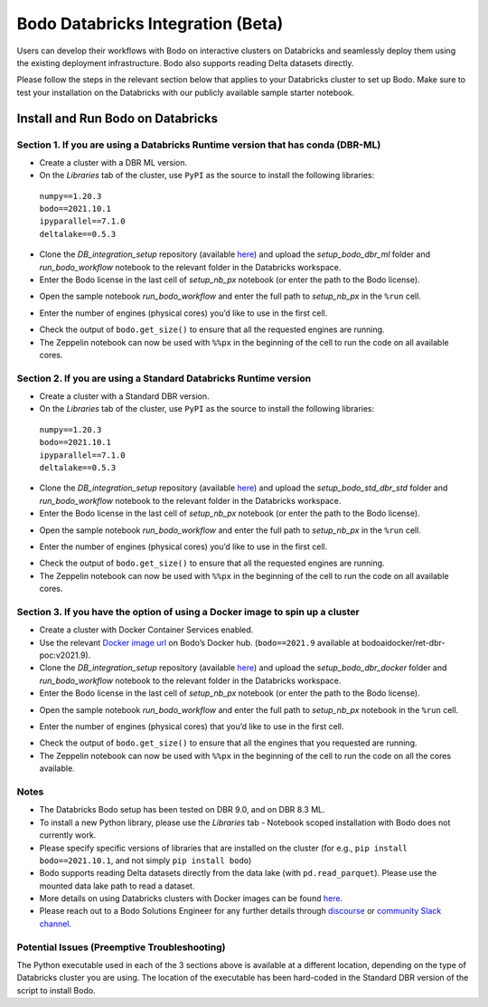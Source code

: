 .. _Databricks_integration:

Bodo Databricks Integration (Beta)
=====================================

Users can develop their workflows with Bodo on interactive clusters on Databricks and seamlessly deploy them using the existing deployment infrastructure. Bodo also supports reading Delta datasets directly.

Please follow the steps in the relevant section below that applies to your Databricks cluster to set up Bodo. Make sure to test your installation on the Databricks with our publicly available sample starter notebook.


Install and Run Bodo on Databricks
------------------------------------

Section 1. If you are using a Databricks Runtime version that has conda (DBR-ML)
~~~~~~~~~~~~~~~~~~~~~~~~~~~~~~~~~~~~~~~~~~~~~~~~~~~~~~~~~~~~~~~~~~~~~~~~~~~~~~~~~

- Create a cluster with a DBR ML version.

- On the *Libraries*\  tab of the cluster, use ``PyPI`` as the source to install the following libraries:

 | ``numpy==1.20.3`` 
 | ``bodo==2021.10.1``
 | ``ipyparallel==7.1.0``
 | ``deltalake==0.5.3``

- Clone the *DB_integration_setup*\  repository (available `here <https://github.com/Bodo-inc/DB_integration_setup>`_) and upload the *setup_bodo_dbr_ml*\  folder and *run_bodo_workflow*\  notebook to the relevant folder in the Databricks workspace.

- Enter the Bodo license in the last cell of *setup_nb_px*\  notebook (or enter the path to the Bodo license).

.. image:: ../DB_integration_screenshots/bodo_license.png
        :align: center
        :alt: Bodo-License

- Open the sample notebook *run_bodo_workflow*\  and enter the full path to *setup_nb_px*\  in the ``%run`` cell.

.. image:: ../DB_integration_screenshots/setup_path.png
        :align: center
        :alt: Setup-Path

- Enter the number of engines (physical cores) you’d like to use in the first cell.

.. image:: ../DB_integration_screenshots/number_of_cores.png
        :align: center
        :alt: Core-Numbers

- Check the output of ``bodo.get_size()`` to ensure that all the requested engines are running.

- The Zeppelin notebook can now be used with ``%%px`` in the beginning of the cell to run the code on all available cores.


Section 2. If you are using a Standard Databricks Runtime version
~~~~~~~~~~~~~~~~~~~~~~~~~~~~~~~~~~~~~~~~~~~~~~~~~~~~~~~~~~~~~~~~~~~

- Create a cluster with a Standard DBR version.

- On the *Libraries*\  tab of the cluster, use ``PyPI`` as the source to install the following libraries:

 | ``numpy==1.20.3``
 | ``bodo==2021.10.1``
 | ``ipyparallel==7.1.0``
 | ``deltalake==0.5.3``

- Clone the *DB_integration_setup*\  repository (available `here <https://github.com/Bodo-inc/DB_integration_setup>`_) and upload the *setup_bodo_std_dbr_std*\  folder and *run_bodo_workflow*\  notebook to the relevant folder in the Databricks workspace.

- Enter the Bodo license in the last cell of *setup_nb_px*\  notebook (or enter the path to the Bodo license).

.. image:: ../DB_integration_screenshots/bodo_license.png
        :align: center
        :alt: Bodo-License

- Open the sample notebook *run_bodo_workflow*\  and enter the full path to *setup_nb_px*\  in the ``%run`` cell.

.. image:: ../DB_integration_screenshots/setup_path.png
        :align: center
        :alt: Setup-Path

- Enter the number of engines (physical cores) you’d like to use in the first cell.

.. image:: ../DB_integration_screenshots/number_of_cores.png
        :align: center
        :alt: Core-Numbers

- Check the output of ``bodo.get_size()`` to ensure that all the requested engines are running.

- The Zeppelin notebook can now be used with ``%%px`` in the beginning of the cell to run the code on all available cores.

Section 3. If you have the option of using a Docker image to spin up a cluster
~~~~~~~~~~~~~~~~~~~~~~~~~~~~~~~~~~~~~~~~~~~~~~~~~~~~~~~~~~~~~~~~~~~~~~~~~~~~~~~~

- Create a cluster with Docker Container Services enabled.

- Use the relevant `Docker image url <https://hub.docker.com/repository/docker/bodoaidocker/ret-dbr-poc>`_ on Bodo’s Docker hub. (``bodo==2021.9`` available at bodoaidocker/ret-dbr-poc:v2021.9).

- Clone the *DB_integration_setup*\  repository (available `here <https://github.com/Bodo-inc/DB_integration_setup>`_) and upload the *setup_bodo_dbr_docker*\  folder and *run_bodo_workflow*\  notebook to the relevant folder in the Databricks workspace.

- Enter the Bodo license in the last cell of *setup_nb_px*\  notebook (or enter the path to the Bodo license).

.. image:: ../DB_integration_screenshots/bodo_license.png
        :align: center
        :alt: Bodo-License

- Open the sample notebook *run_bodo_workflow*\  and enter the full path to *setup_nb_px*\  notebook in the ``%run`` cell.

.. image:: ../DB_integration_screenshots/setup_path.png
        :align: center
        :alt: Setup-Path

- Enter the number of engines (physical cores) that you’d like to use in the first cell.

.. image:: ../DB_integration_screenshots/number_of_cores.png
        :align: center
        :alt: Core-Numbers

- Check the output of ``bodo.get_size()`` to ensure that all the engines that you requested are running.

- The Zeppelin notebook can now be used with ``%%px`` in the beginning of the cell to run the code on all the cores available.


Notes
~~~~~~~

- The Databricks Bodo setup has been tested on DBR 9.0, and on DBR 8.3 ML.

- To install a new Python library, please use the *Libraries*\  tab - Notebook scoped installation with Bodo does not currently work.

- Please specify specific versions of libraries that are installed on the cluster (for e.g., ``pip install bodo==2021.10.1``, and not simply ``pip install bodo``)

- Bodo supports reading Delta datasets directly from the data lake (with ``pd.read_parquet``). Please use the mounted data lake path to read a dataset.

- More details on using Databricks clusters with Docker images can be found `here <https://docs.databricks.com/clusters/custom-containers.html>`_.

- Please reach out to a Bodo Solutions Engineer for any further details through `discourse <https://discourse.bodo.ai>`_ or `community Slack channel <https://bodocommunity.slack.com/ssb/redirect>`_.


Potential Issues (Preemptive Troubleshooting)
~~~~~~~~~~~~~~~~~~~~~~~~~~~~~~~~~~~~~~~~~~~~~~~

The Python executable used in each of the 3 sections above is available at a different location, depending on the type of Databricks cluster you are using. The location of the executable has been hard-coded in the Standard DBR version of the script to install Bodo.
